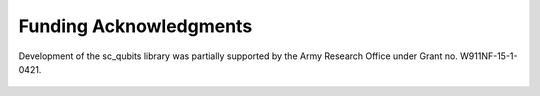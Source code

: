 .. sc_qubits
   Copyright (C) 2019, Jens Koch & Peter Groszkowski

.. _acknowledgments:

***********************
Funding Acknowledgments
***********************

Development of the sc_qubits library was partially supported by the Army Research Office under Grant no. W911NF-15-1-0421.

.. figure:: graphics/aro.png
   :align: center
   :width: 1.5in
